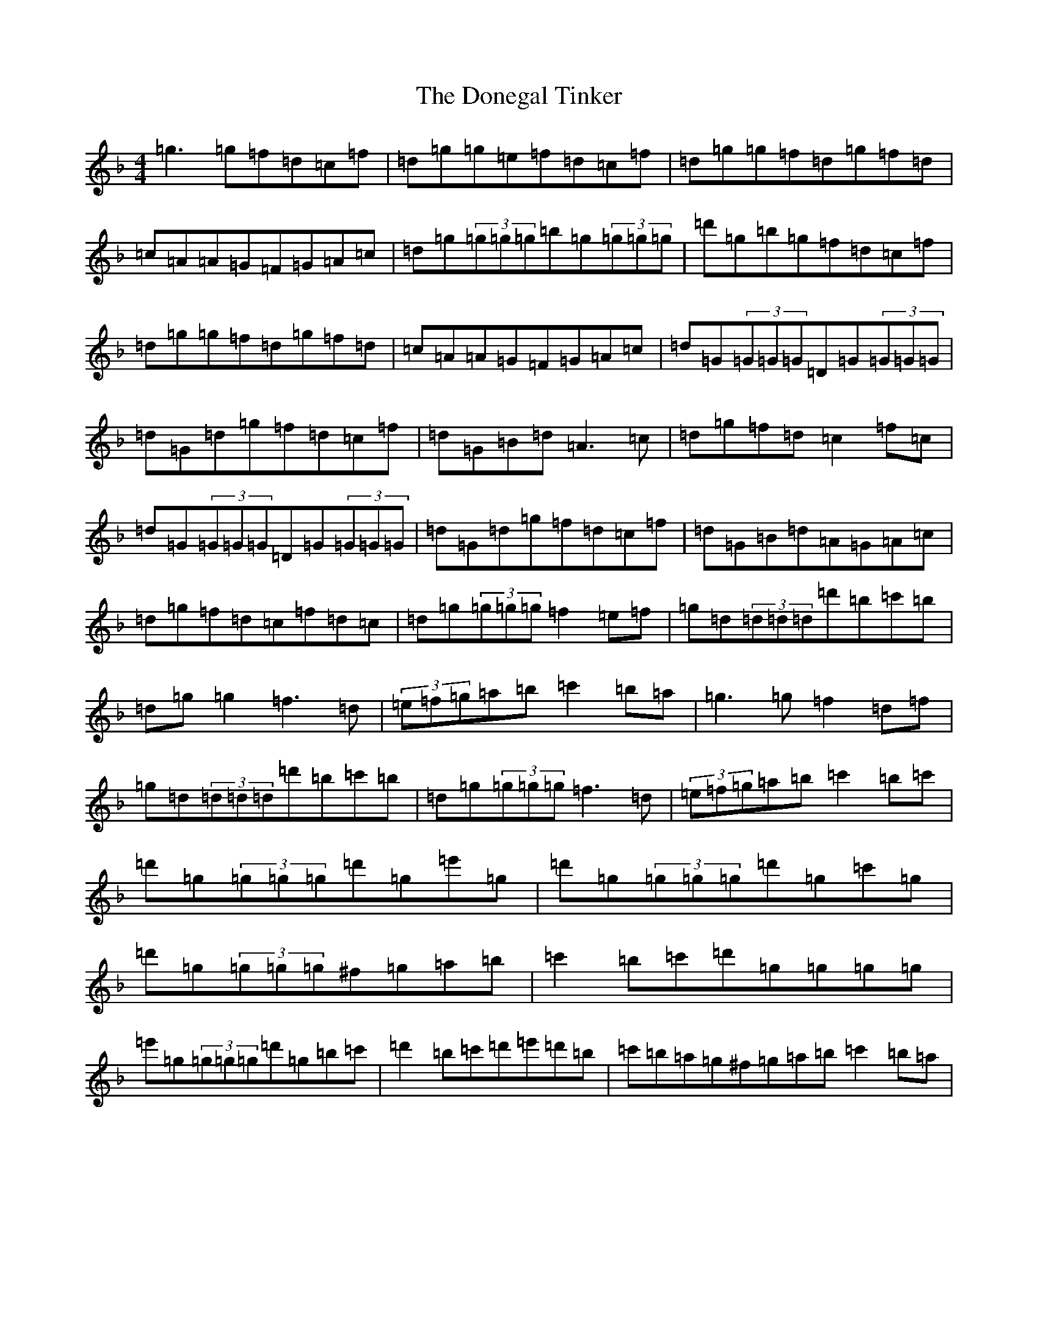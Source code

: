 X: 5418
T: Donegal Tinker, The
S: https://thesession.org/tunes/1770#setting15218
Z: D Mixolydian
R: reel
M:4/4
L:1/8
K: C Mixolydian
=g3=g=f=d=c=f|=d=g=g=e=f=d=c=f|=d=g=g=f=d=g=f=d|=c=A=A=G=F=G=A=c|=d=g(3=g=g=g=b=g(3=g=g=g|=d'=g=b=g=f=d=c=f|=d=g=g=f=d=g=f=d|=c=A=A=G=F=G=A=c|=d=G(3=G=G=G=D=G(3=G=G=G|=d=G=d=g=f=d=c=f|=d=G=B=d=A3=c|=d=g=f=d=c2=f=c|=d=G(3=G=G=G=D=G(3=G=G=G|=d=G=d=g=f=d=c=f|=d=G=B=d=A=G=A=c|=d=g=f=d=c=f=d=c|=d=g(3=g=g=g=f2=e=f|=g=d(3=d=d=d=d'=b=c'=b|=d=g=g2=f3=d|(3=e=f=g=a=b=c'2=b=a|=g3=g=f2=d=f|=g=d(3=d=d=d=d'=b=c'=b|=d=g(3=g=g=g=f3=d|(3=e=f=g=a=b=c'2=b=c'|=d'=g(3=g=g=g=d'=g=e'=g|=d'=g(3=g=g=g=d'=g=c'=g|=d'=g(3=g=g=g^f=g=a=b|=c'2=b=c'=d'=g=g=g=g|=e'=g(3=g=g=g=d'=g=b=c'|=d'2=b=c'=d'=e'=d'=b|=c'=b=a=g^f=g=a=b=c'2=b=a|